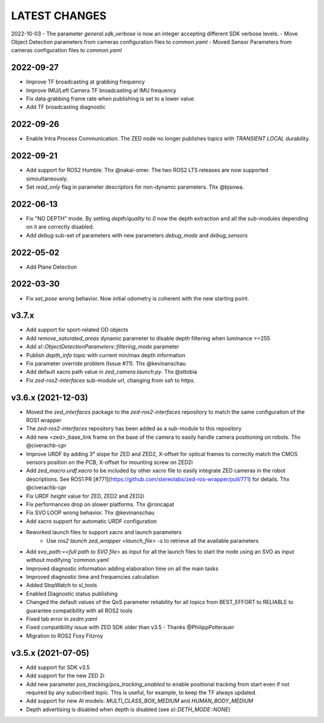 LATEST CHANGES
==============

2022-10-03
- The parameter `general.sdk_verbose` is now an integer accepting different SDK verbose levels.
- Move Object Detection parameters from cameras configuration files to `common.yaml`
- Moved Sensor Parameters from cameras configuration files to `common.yaml`

2022-09-27
----------
- Improve TF broadcasting at grabbing frequency
- Improve IMU/Left Camera TF broadcasting at IMU frequency
- Fix data grabbing frame rate when publishing is set to a lower value
- Add TF broadcasting diagnostic

2022-09-26
----------
- Enable Intra Process Communication. The ZED node no longer publishes topics with `TRANSIENT LOCAL` durability.

2022-09-21
----------
- Add support for ROS2 Humble. Thx @nakai-omer.
  The two ROS2 LTS releases are now supported simoultaneously.
- Set `read_only` flag in parameter descriptors for non-dynamic parameters. Thx @bjsowa.

2022-06-13
----------
- Fix "NO DEPTH" mode. By setting `depth/quality` to `0` now the depth extraction and all the sub-modules depending on it are correctly disabled.
- Add `debug` sub-set of parameters with new parameters `debug_mode` and `debug_sensors`

2022-05-02
----------
- Add Plane Detection

2022-03-30
----------
- Fix `set_pose` wrong behavior. Now initial odometry is coherent with the new starting point.

v3.7.x
----------
- Add support for sport-related OD objects
- Add `remove_saturated_areas` dynamic parameter to disable depth filtering when luminance >=255
- Add `sl::ObjectDetectionParameters::filtering_mode` parameter
- Publish `depth_info` topic with current min/max depth information
- Fix parameter override problem (Issue #71). Thx @kevinanschau
- Add default xacro path value in `zed_camera.launch.py`. Thx @sttobia
- Fix `zed-ros2-interfaces` sub-module url, changing from `ssh` to `https`.

v3.6.x (2021-12-03)
-------------------
- Moved the `zed_interfaces` package to the `zed-ros2-interfaces` repository to match the same configuration of the ROS1 wrapper
- The `zed-ros2-interfaces` repository has been added as a sub-module to this repository
- Add new <zed>_base_link frame on the base of the camera to easily handle camera positioning on robots. Thx @civerachb-cpr
- Improve URDF by adding 3° slope for ZED and ZED2, X-offset for optical frames to correctly match the CMOS sensors position on the PCB, X-offset for mounting screw on ZED2i
- Add `zed_macro.urdf.xacro` to be included by other xacro file to easily integrate ZED cameras in the robot descriptions. See ROS1 PR [#771](https://github.com/stereolabs/zed-ros-wrapper/pull/771) for details. Thx @civerachb-cpr
- Fix URDF `height` value for ZED, ZED2 and ZED2i
- Fix performances drop on slower platforms. Thx @roncapat
- Fix SVO LOOP wrong behavior. Thx @kevinanschau
- Add xacro support for automatic URDF configuration
- Reworked launch files to support xacro and launch parameters
    - Use `ros2 launch zed_wrapper <launch_file> -s` to retrieve all the available parameters
- Add `svo_path:=<full path to SVO file>` as input for all the launch files to start the node using an SVO as input without modifying 'common.yaml`
- Improved diagnostic information adding elaboration time on all the main tasks
- Improved diagnostic time and frequencies calculation
- Added StopWatch to sl_tools
- Enabled Diagnostic status publishing
- Changed the default values of the QoS parameter reliability for all topics from BEST_EFFORT to RELIABLE to guarantee compatibility with all ROS2 tools
- Fixed tab error in `zedm.yaml`
- Fixed compatibility issue with ZED SDK older than v3.5 - Thanks @PhilippPolterauer
- Migration to ROS2 Foxy Fitzroy

v3.5.x (2021-07-05)
-------------------
- Add support for SDK v3.5
- Add support for the new ZED 2i
- Add new parameter `pos_tracking/pos_tracking_enabled` to enable positional tracking from start even if not required by any subscribed topic. This is useful, for example, to keep the TF always updated.
- Add support for new AI models: `MULTI_CLASS_BOX_MEDIUM` and `HUMAN_BODY_MEDIUM`
- Depth advertising is disabled when depth is disabled (see `sl::DETH_MODE::NONE`)
